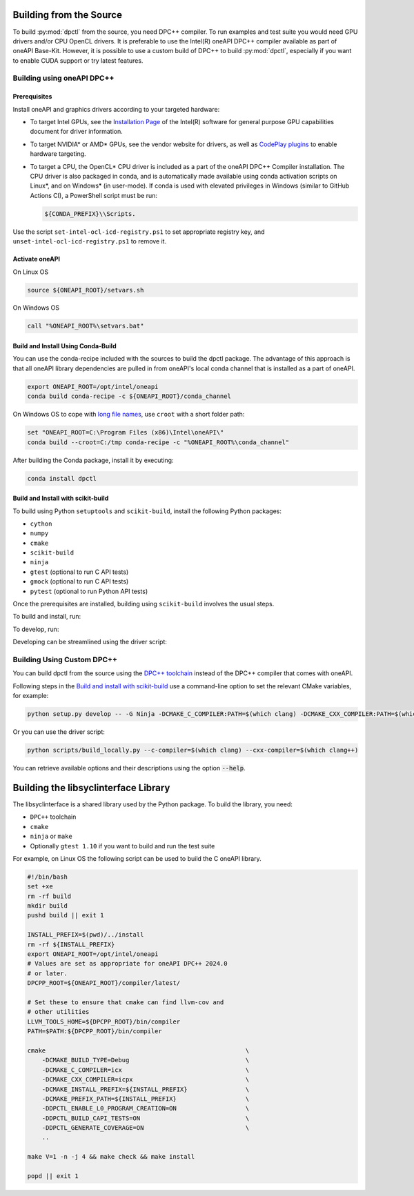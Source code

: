 .. _dpctl_building_from_source:

Building from the Source
========================

To build :py:mod:`dpctl` from the source, you need DPC++ compiler.
To run examples and test suite you would need GPU drivers and/or CPU
OpenCL drivers. It is preferable to use the Intel(R) oneAPI DPC++ compiler
available as part of oneAPI Base-Kit. However, it is possible to use a custom
build of DPC++ to build :py:mod:`dpctl`, especially if you want to enable
CUDA support or try latest features.

Building using oneAPI DPC++
---------------------------


Prerequisites
~~~~~~~~~~~~~

Install oneAPI and graphics drivers according to your targeted hardware:


- To target Intel GPUs, see the `Installation Page <https://dgpu-docs.intel.com/driver/installation.html>`_
  of the Intel(R) software for general purpose GPU capabilities document for
  driver information.
- To target NVIDIA* or AMD* GPUs, see the vendor website for drivers, as well
  as `CodePlay plugins <https://codeplay.com/solutions/oneapi/plugins/>`_ to
  enable hardware targeting.
- To target a CPU, the OpenCL* CPU driver is included as a part of the
  oneAPI DPC++ Compiler installation. The CPU
  driver is also packaged in conda, and is automatically made available using
  conda activation scripts on Linux*, and on Windows* (in user-mode).
  If conda is used with elevated privileges in Windows (similar to
  GitHub Actions CI), a PowerShell script must be run:

  .. code-block:: bash

    ${CONDA_PREFIX}\\Scripts.

Use the script ``set-intel-ocl-icd-registry.ps1`` to set
appropriate registry key, and ``unset-intel-ocl-icd-registry.ps1``
to remove it.


Activate oneAPI
~~~~~~~~~~~~~~~

On Linux OS

.. code-block:: bash

  source ${ONEAPI_ROOT}/setvars.sh

On Windows OS

.. code-block:: bat

    call "%ONEAPI_ROOT%\setvars.bat"

Build and Install Using Conda-Build
~~~~~~~~~~~~~~~~~~~~~~~~~~~~~~~~~~~

You can use the conda-recipe included with the sources to build the dpctl
package. The advantage of this approach is that all oneAPI library dependencies are
pulled in from oneAPI's local conda channel that is installed as a part of oneAPI.

.. code-block:: bash

    export ONEAPI_ROOT=/opt/intel/oneapi
    conda build conda-recipe -c ${ONEAPI_ROOT}/conda_channel

On Windows OS to cope with `long file names <https://github.com/IntelPython/dpctl/issues/15>`_,
use ``croot`` with a short folder path:

.. code-block:: bat

    set "ONEAPI_ROOT=C:\Program Files (x86)\Intel\oneAPI\"
    conda build --croot=C:/tmp conda-recipe -c "%ONEAPI_ROOT%\conda_channel"

After building the Conda package, install it by executing:

.. code-block:: bash

    conda install dpctl


Build and Install with scikit-build
~~~~~~~~~~~~~~~~~~~~~~~~~~~~~~~~~~~

To build using Python ``setuptools`` and ``scikit-build``, install the following Python packages:

- ``cython``
- ``numpy``
- ``cmake``
- ``scikit-build``
- ``ninja``
- ``gtest`` (optional to run C API tests)
- ``gmock`` (optional to run C API tests)
- ``pytest`` (optional to run Python API tests)

Once the prerequisites are installed, building using ``scikit-build`` involves the usual steps.

To build and install, run:

.. tab-set::

    .. tab-item:: Linux
        :sync: lnx

        .. code-block:: bash

            python setup.py install -- -G Ninja -DCMAKE_C_COMPILER:PATH=icx -DCMAKE_CXX_COMPILER:PATH=icpx

    .. tab-item:: Windows
        :sync: win

        .. code-block:: bat

            python setup.py install -- -G Ninja -DCMAKE_C_COMPILER:PATH=icx -DCMAKE_CXX_COMPILER:PATH=icx


To develop, run:

.. tab-set::

    .. tab-item:: Linux
        :sync: lnx

        .. code-block:: bash

            python setup.py develop -G Ninja -DCMAKE_C_COMPILER:PATH=icx -DCMAKE_CXX_COMPILER:PATH=icpx

    .. tab-item:: Windows
        :sync: win

        .. code-block:: bat

            python setup.py develop -G Ninja -DCMAKE_C_COMPILER:PATH=icx -DCMAKE_CXX_COMPILER:PATH=icx


Developing can be streamlined using the driver script:

.. tab-set::

    .. tab-item:: Linux
        :sync: lnx

        .. code-block:: bash

            python scripts/build_locally.py --verbose

    .. tab-item:: Windows
        :sync: win

        .. code-block:: bat

            python scripts/build_locally.py --verbose


Building Using Custom DPC++
---------------------------

You can build dpctl from the source using the `DPC++ toolchain <https://github.com/intel/llvm/blob/sycl/sycl/doc/GetStartedGuide.md>`_
instead of the DPC++ compiler that comes with oneAPI.

Following steps in the `Build and install with scikit-build`_ use a command-line option to set
the relevant CMake variables, for example:

.. code-block:: bash

    python setup.py develop -- -G Ninja -DCMAKE_C_COMPILER:PATH=$(which clang) -DCMAKE_CXX_COMPILER:PATH=$(which clang++)


Or you can use the driver script:

.. code-block:: bash

    python scripts/build_locally.py --c-compiler=$(which clang) --cxx-compiler=$(which clang++)


You can retrieve available options and their descriptions using the option
:code:`--help`.


Building the libsyclinterface Library
=======================================

The libsyclinterface is a shared library used by the Python package.
To build the library, you need:

*  ``DPC++`` toolchain
* ``cmake``
* ``ninja`` or ``make``
* Optionally ``gtest 1.10`` if you want to build and run the test suite

For example, on Linux OS the following script can be used to build the C oneAPI
library.

.. code-block:: bash

    #!/bin/bash
    set +xe
    rm -rf build
    mkdir build
    pushd build || exit 1

    INSTALL_PREFIX=$(pwd)/../install
    rm -rf ${INSTALL_PREFIX}
    export ONEAPI_ROOT=/opt/intel/oneapi
    # Values are set as appropriate for oneAPI DPC++ 2024.0
    # or later.
    DPCPP_ROOT=${ONEAPI_ROOT}/compiler/latest/

    # Set these to ensure that cmake can find llvm-cov and
    # other utilities
    LLVM_TOOLS_HOME=${DPCPP_ROOT}/bin/compiler
    PATH=$PATH:${DPCPP_ROOT}/bin/compiler

    cmake                                                       \
        -DCMAKE_BUILD_TYPE=Debug                                \
        -DCMAKE_C_COMPILER=icx                                  \
        -DCMAKE_CXX_COMPILER=icpx                               \
        -DCMAKE_INSTALL_PREFIX=${INSTALL_PREFIX}                \
        -DCMAKE_PREFIX_PATH=${INSTALL_PREFIX}                   \
        -DDPCTL_ENABLE_L0_PROGRAM_CREATION=ON                   \
        -DDPCTL_BUILD_CAPI_TESTS=ON                             \
        -DDPCTL_GENERATE_COVERAGE=ON                            \
        ..

    make V=1 -n -j 4 && make check && make install

    popd || exit 1
